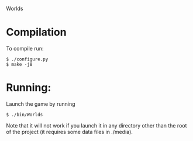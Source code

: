 Worlds

* Compilation

To compile run:
: $ ./configure.py
: $ make -j8



* Running:

Launch the game by running
: $ ./bin/Worlds
Note that it will not work if you launch it in any directory other
than the root of the project (it requires some data files in ./media).
